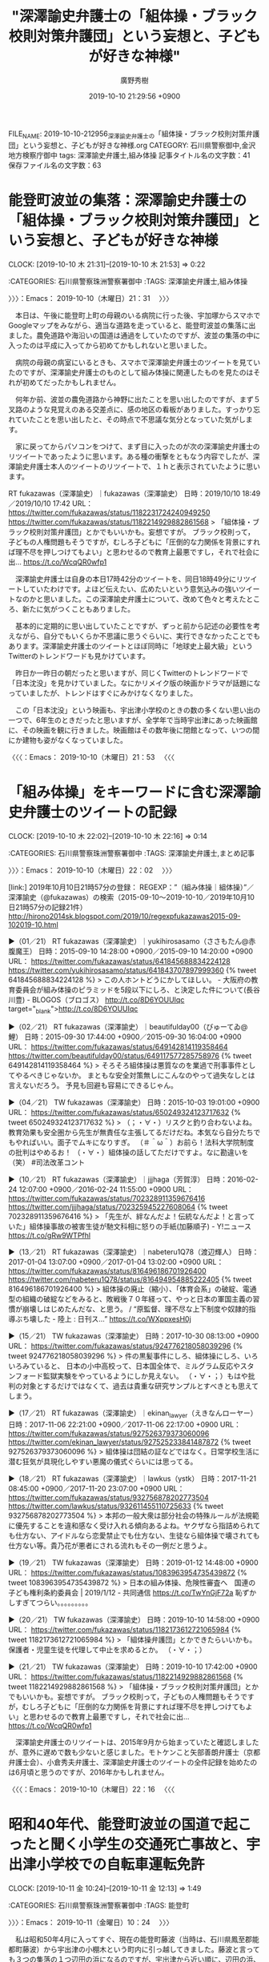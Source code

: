 #+TITLE: "深澤諭史弁護士の「組体操・ブラック校則対策弁護団」という妄想と、子どもが好きな神様"
#+AUTHOR: 廣野秀樹
#+EMAIL:  hirono2013k@gmail.com
#+DATE: 2019-10-10 21:29:56 +0900
FILE_NAME: 2019-10-10-212956_深澤諭史弁護士の「組体操・ブラック校則対策弁護団」という妄想と、子どもが好きな神様.org
CATEGORY: 石川県警察御中,金沢地方検察庁御中
tags: 深澤諭史弁護士,組み体操
記事タイトル名の文字数：41　保存ファイル名の文字数：63
#+STARTUP: showeverything


* 能登町波並の集落：深澤諭史弁護士の「組体操・ブラック校則対策弁護団」という妄想と、子どもが好きな神様
  CLOCK: [2019-10-10 木 21:31]--[2019-10-10 木 21:53] =>  0:22

:CATEGORIES: 石川県警察珠洲警察署御中
:TAGS: 深澤諭史弁護士,組み体操

〉〉〉：Emacs： 2019-10-10（木曜日）21：31　 〉〉〉

　本日は、午後に能登町上町の母親のいる病院に行った後、宇加塚からスマホでGoogleマップをみながら、適当な道路を走っていると、能登町波並の集落に出ました。農免道路や海沿いの国道は通過をしていたのですが、波並の集落の中に入ったのは平成に入ってから初めてかもしれないと思いました。

　病院の母親の病室にいるときも、スマホで深澤諭史弁護士のツイートを見ていたのですが、深澤諭史弁護士のものとして組み体操に関連したものを見たのはそれが初めてだったかもしれません。

　何年か前、波並の農免道路から神野に出たことを思い出したのですが、まず５叉路のような見覚えのある交差点に、感の地区の看板がありました。すっかり忘れていたことを思い出したと、その時点で不思議な気分となっていた気がします。

　家に戻ってからパソコンをつけて、まず目に入ったのが次の深澤諭史弁護士のリツイートであったように思います。ある種の衝撃をともなう内容でしたが、深澤諭史弁護士本人のツイートのリツイートで、１ｈと表示されていたように思います。

RT fukazawas（深澤諭史）｜fukazawas（深澤諭史） 日時：2019/10/10 18:49／2019/10/10 17:42 URL： https://twitter.com/fukazawas/status/1182231724240949250 https://twitter.com/fukazawas/status/1182214929882861568
> 「組体操・ブラック校則対策弁護団」とかでもいいかも。妄想ですが。 ブラック校則って，子どもの人権問題もそうですが，むしろ子どもに「圧倒的な力関係を背景にすれば理不尽を押しつけてもよい」と思わせるので教育上最悪ですし，それで社会に出… https://t.co/WcqQR0wfp1

　深澤諭史弁護士は自身の本日17時42分のツイートを、同日18時49分にリツイートしていたわけです。よほど伝えたい、広めたいという意気込みの強いツイートなのかと思いました。この深澤諭史弁護士について、改めて色々と考えたところ、新たに気がつくこともありました。

　基本的に定期的に思い出していたことですが、ずっと前から記述の必要性を考えながら、自分でもいくらか不思議に思うぐらいに、実行できなかったことでもあります。深澤諭史弁護士のツイートとほぼ同時に「地球史上最大級」というTwitterのトレンドワードも見かけています。

　昨日か一昨日の朝だったと思いますが、同じくTwitterのトレンドワードで「日本沈没」を見かけていました。なにかリメイク版の映画かドラマが話題になっていましたが、トレンドはすぐにみかけなくなりました。

　この「日本沈没」という映画も、宇出津小学校のときの数の多くない思い出の一つで、6年生のときだったと思いますが、全学年で当時宇出津にあった映画館に、その映画を観に行きました。映画館はその数年後に閉館となって、いつの間にか建物も姿がなくなっていました。

〈〈〈：Emacs： 2019-10-10（木曜日）21：53 　〈〈〈

* 「組み体操」をキーワードに含む深澤諭史弁護士のツイートの記録
  CLOCK: [2019-10-10 木 22:02]--[2019-10-10 木 22:16] =>  0:14

:CATEGORIES: 石川県警察珠洲警察署御中
:TAGS: 深澤諭史弁護士,まとめ記事

〉〉〉：Emacs： 2019-10-10（木曜日）22：02　 〉〉〉

[link:] 2019年10月10日21時57分の登録： REGEXP：”（組み体操｜組体操）”／深澤諭史（@fukazawas）の検索（2015-09-10〜2019-10-10／2019年10月10日21時57分の記録21件） http://hirono2014sk.blogspot.com/2019/10/regexpfukazawas2015-09-102019-10.html

▶（01／21） RT fukazawas（深澤諭史）｜yukihirosasamo（ささもたん@赤腹魔王） 日時：2015-09-10 14:28:00 +0900／2015-09-10 14:20:00 +0900 URL： https://twitter.com/fukazawas/status/641845688834224128 https://twitter.com/yukihirosasamo/status/641843707897999360
{% tweet 641845688834224128 %}
> この人ホントどうにかしてほしい。 \n - 大阪府の教育委員会が組み体操のピラミッドを5段以下にしろ、と決定した件について(長谷川豊) - BLOGOS（ブロゴス） http://t.co/8D6YOUUIqc target="_blank">http://t.co/8D6YOUUIqc

▶（02／21） RT fukazawas（深澤諭史）｜beautifulday00（びゅーてゐ@鯉） 日時：2015-09-30 17:44:00 +0900／2015-09-30 16:04:00 +0900 URL： https://twitter.com/fukazawas/status/649142814119358464 https://twitter.com/beautifulday00/status/649117577285758976
{% tweet 649142814119358464 %}
> そろそろ組体操は悪質なのを業過で刑事事件としてやるべきじゃないか。 \n まともな安全対策無しにこんなのやって過失なしとは言えないだろう。 \n 予見も回避も容易にできるじゃん。

▶（04／21） TW fukazawas（深澤諭史） 日時：2015-10-03 19:01:00 +0900 URL： https://twitter.com/fukazawas/status/650249324123717632
{% tweet 650249324123717632 %}
> （；・∀・）リスクと釣り合わないよね。教育効果も安全圏から先生が無責任な主張してるだけだね。本気なら自分たちでもやればいい。面子でムキになりすぎ。 \n \n （＃＾ω＾）お前ら！法科大学院制度の批判はやめるお！ \n \n （・∀・）組体操の話してただけですよ。なに勘違いを（笑） \n #司法改革コント

▶（10／21） RT fukazawas（深澤諭史）｜jjjhaga（芳賀淳） 日時：2016-02-24 12:07:00 +0900／2016-02-24 11:55:00 +0900 URL： https://twitter.com/fukazawas/status/702328911359676416 https://twitter.com/jjjhaga/status/702325945227608064
{% tweet 702328911359676416 %}
> 「先生が、絆なんだよ！伝統なんだよ！と言っていた」組体操事故の被害生徒が馳文科相に怒りの手紙(加藤順子) - Y!ニュース https://t.co/gRw9WTPfhl

▶（13／21） RT fukazawas（深澤諭史）｜nabeteru1Q78（渡辺輝人） 日時：2017-01-04 13:07:00 +0900／2017-01-04 13:02:00 +0900 URL： https://twitter.com/fukazawas/status/816496186701926400 https://twitter.com/nabeteru1Q78/status/816494954885222405
{% tweet 816496186701926400 %}
> 組体操の廃止（縮小）、「体育会系」の破綻、電通型の組織の破綻などをみると、敗戦後７０年経って、やっと日本の軍国主義の習慣が崩壊しはじめたんだな、と思う。 / “原監督、理不尽な上下制度や奴隷的指導ぶち壊した - 陸上 : 日刊ス…” https://t.co/WXppxesH0j

▶（15／21） TW fukazawas（深澤諭史） 日時：2017-10-30 08:13:00 +0900 URL： https://twitter.com/fukazawas/status/924776218058039296
{% tweet 924776218058039296 %}
> 件の黒髪事件にしろ、組体操にしろ、いろいろみていると、 \n 日本の小中高校って、日本国全体で、ミルグラム反応やスタンフォード監獄実験をやっているようにしか見えない。 \n （・∀・；）もはや批判の対象とするだけではなくて、過去は貴重な研究サンプルとすべきとも思えてしまう。

▶（17／21） RT fukazawas（深澤諭史）｜ekinan_lawyer（えきなんローヤー） 日時：2017-11-06 22:21:00 +0900／2017-11-06 22:17:00 +0900 URL： https://twitter.com/fukazawas/status/927526379373060096 https://twitter.com/ekinan_lawyer/status/927525233841487872
{% tweet 927526379373060096 %}
> 組体操は団結の証などではなく。日常学校生活に潜む狂気が具現化しやすい悪魔の儀式ぐらいには思ってる。

▶（18／21） RT fukazawas（深澤諭史）｜lawkus（ystk） 日時：2017-11-21 08:45:00 +0900／2017-11-20 23:07:00 +0900 URL： https://twitter.com/fukazawas/status/932756878202773504 https://twitter.com/lawkus/status/932611455110725633
{% tweet 932756878202773504 %}
> 本邦の一般大衆は部分社会の特殊ルールが法規範に優先することを違和感なく受け入れる傾向あるよね。ヤクザなら指詰められても仕方ない、アイドルなら恋愛禁止でも仕方ない、生徒なら組体操で壊されても仕方ない等。貴乃花が悪者にされる流れもその一例だと思うよ。

▶（19／21） TW fukazawas（深澤諭史） 日時：2019-01-12 14:48:00 +0900 URL： https://twitter.com/fukazawas/status/1083963954735439872
{% tweet 1083963954735439872 %}
> 日本の組み体操、危険性審査へ　国連の子ども権利条約委員会 | 2019/1/12 - 共同通信 https://t.co/TwYnGjF72a \n 恥ずかしすぎてつらい。。。。。。。。。

▶（20／21） TW fukazawas（深澤諭史） 日時：2019-10-10 14:58:00 +0900 URL： https://twitter.com/fukazawas/status/1182173612721065984
{% tweet 1182173612721065984 %}
> 「組体操弁護団」とかできたらいいかも。 \n 保護者・児童生徒を代理して中止を求めるとか。 \n （・∀・；）

▶（21／21） TW fukazawas（深澤諭史） 日時：2019-10-10 17:42:00 +0900 URL： https://twitter.com/fukazawas/status/1182214929882861568
{% tweet 1182214929882861568 %}
> 「組体操・ブラック校則対策弁護団」とかでもいいかも。妄想ですが。 \n ブラック校則って，子どもの人権問題もそうですが，むしろ子どもに「圧倒的な力関係を背景にすれば理不尽を押しつけてもよい」と思わせるので教育上最悪ですし，それで社会に出… https://t.co/WcqQR0wfp1

　深澤諭史弁護士のリツイートは、2015年9月から始まっていたと確認しましたが、意外に遅めで数も少ないと感じました。モトケンこと矢部善朗弁護士（京都弁護士会）、小倉秀夫弁護士、深澤諭史弁護士のツイートの全件記録を始めたのは6月頃と思うのですが、2016年かもしれません。

〈〈〈：Emacs： 2019-10-10（木曜日）22：16 　〈〈〈

* 昭和40年代、能登町波並の国道で起こったと聞く小学生の交通死亡事故と、宇出津小学校での自転車運転免許
  CLOCK: [2019-10-11 金 10:24]--[2019-10-11 金 12:13] =>  1:49

:CATEGORIES: 石川県警察珠洲警察署御中
:TAGS: 能登町

〉〉〉：Emacs： 2019-10-11（金曜日）10：24　 〉〉〉

　私は昭和50年4月に入ってすぐ、現在の能登町藤波（当時は、石川県鳳至郡能都町藤波）から宇出津の小棚木という町内に引っ越してきました。藤波と言っても３つの集落の１つ辺田の浜になるのですが、宇出津から近い順に、辺田の浜、柳倉、間島となっています。

　藤波は、これも宇出津から近い順に藤波、波並、矢波と３つの集落で三波地区とも呼ばれます。矢波の先には七見という集落があって、その先が鵜川という能都町では2番目に大きな町でした。被告発人安田敏はこの鵜川の出身になります。

　宇出津から鵜川は距離で10キロないと思います。間には信号機もわずかで、多少カーブはあるもののほとんど一直線で、ほとんどが海岸線になります。

　昭和の時代は、宇出津から穴水、七尾、金沢方面に行くのも国道249号線で鵜川を通るのが普通だったのですが、現在は能登町上町から珠洲道路で向かうのが多いと思いますし、宇加塚から桜峠に出る道路を選ぶ人も少なくないようです。

　私が能都中学校に入学したのは昭和52年だと思います。宇出津小学校、神野小学校、真脇小学校、三波小学校から集まっていました。三波小学校はその中でも最も早く廃校になったと聞きますが、同級生が三波小学校を卒業した数年後だったようです。

　なお、被告発人HTNは真脇の出身なので真脇小学校になります。この真脇小学校がけっこう最近まであったようですが、新校舎になって数年後に廃校となったようです。児童は、小浦、真脇、姫でした。現在は宇出津小学校に通学しているようです。

　児童数は宇出津小学校で127人と記憶しています。それが能都中学校になって同学年が204人となっていました。これは比較的多い人数で、２つ年下の学年は150人台でクラスも１つ減っていました。他の学年は5クラスでした。

　2,3日前のテレビで、何か不祥事のあった小学校だったと思いますが、都会の方で生徒数が570人台と言っていたように思います。6学年だと平均で1学年は100人未満ということになりそうです。

　三波小学校は、藤波の間島、波並、矢波の児童で、そのうち矢波の児童は鵜川中学校に進学すると聞いていました。中学校が違うと親戚関係でもない限りほとんど交流がなかったのですが、高校になると一緒になることがあって、いろいろと話も聞くようになりました。

　私の記憶では能都中学校の同級生は、間島が男2人、波並が男2人と女が4人ほどいたように思います。男子の方は記憶がしっかりしていると思いますが、女子のことは記憶があいまいで、よく憶えているのも1人だけです。

　波並の男2人は、どちらも付き合いがあり、同じクラスにもなったと思います。1人は相撲部で一年生の頃は同学年の部員が彼と私の2人だけでした。前に書いていると思いますが、能都中学校の相撲部は能都中学校で練習することがほとんどなく、石川県立水産高校の相撲部屋に通っていました。

　能都中学校の場所は四明ケ丘の山の上にありましたが、崎山を通って水産高校に行っていました。距離だとたぶん4キロもないぐらいと思いますが、けっこうな距離だと思いながら通っていました。練習が終わって家に帰るのも、魚市場の前を通っていました。

　能都中学校の数年前に取り壊しとなり、現在は宇出津高校があった場所に新築移転しています。ここも住所が藤波になるのだと思いますし、四明ケ丘という新興住宅地の町内も住所は藤波になると、3年ほど前に知りました。あばれ祭りにも宇出津の町内として参加しています。

　石川県立水産高校の建物は、そのまま現在、能登高校となっています。校舎と正面から右手にある体育館は昭和52年当時と変わっていないと思います。正面から左手にも大きくて比較的新しい体育館のような建物がありますが、いつの間にか出来ていたもので入ったこともないです。

　その能登高校の敷地も辺田の浜に近いので、地元でも辺田の浜か宇出津新港だと思っている人が多そうですが、住所は宇出津で町内も天保島になると聞きました。魚市場があるのも町内は天保島になります。江戸時代の天保年間の埋立地とのことです。これも近年知りました。

　能登高校には現在も石川県立水産高校の頃と同じグランドがあって、そのグランドの端が辺田の浜と宇出津の境になると聞きました。子どもの頃は、このグランドの道路から見て右端の方で、よく野球の練習などしていました。

[link:] » 字宇出津 - Google マップ https://t.co/XYKyu6B3Kd

　Googleマップで宇出津を検索すると範囲が色分けされますが、飛び地があったりかなり複雑です。これは同じ宇出津でも、宇出津新、宇出津山分が別になっているためかと思います。郵便番号も下4桁が違っています。

[link:] » 字藤波 - Google マップ https://t.co/SuBy34jTlA

　Googleマップの藤波に、辺田の浜という地名は見えませんが、バス停は辺田の浜となっているかと思います。宇出津新港との境もよくわかっていませんが、辺田の浜の浜辺を埋め立て出来たのが宇出津新港になります。昭和の終わり頃だったと思いますが、はっきりとは憶えていません。

　宇出津新港が出来た頃、不思議と関心がなかったので、近くを車で通りかかっても一瞥するぐらいで、中に入ることがなかったように思います。それで中に入ったことはあったと思いますが、出来た当時のことはかなり記憶が曖昧です。

　これまでに何度か書いていますが、私が宇出津の小棚木に引っ越した年を昭和50年と特定できたのは、20年ぶりとかで復活した春の神事があったからで「酒樽がえし」と呼ばれているかと思います。確か毎年4月2日で、夜は石川県内ニュースに出ていて、それで思い出すことが多かったです。

　4月2日と決まっていることも昨年あたりに初めて知りました。春祭りということになるのかもしれないですが、私が初めて見に行ったのも3年ほど前のことでした。テレビでは不思議とつけていたチャンネルのタイミングで、毎年のように見かけていました。

　辺田の浜の浜辺というのは、その神事のおこなわれる神目神社の前だったのですが、そこで春祭りが復活する話を聞きながら、引っ越しをする宇出津の小棚木に行くのを優先して春祭りを見ずに辺田の浜を離れたのが記憶にあります。

　辺田の浜の神目神社は、高台というか崎山台地の一角にありますが、階段の前の鳥居は道路沿いにあります。宇出津の天保島に行く道路です。この神社の鳥居の前の道路は、道幅がいくらか広くなっていて、そこで自転車に乗る練習をしたことをよく憶えています。初めは補助輪を付けていました。

　ようやく自転車に乗れるようになった頃だったように思いますが、宇出津小学校で自転車の免許証が必要となりました。宇出津小学校の運動場で実地の試験を受けたことも記憶にあり、合格したときはとてもうれしくて、定期券のケースのようなものに免許証を入れて自転車に乗っていました。

　宇出津小学校で自転車の免許証が必要とされたのは、波並の国道で死亡事故があったからだと聞いていましたが、詳しいことは能都中学校に入ってから波並の同級生に話を聞きました。死亡した児童も同級生で、大型ダンプに轢かれ肉の塊のような状態になっていたとのことです。

　よほど凄惨な交通事故で、小学生の自転車の免許制度を決めたのかと思いますが、私がまだ辺田の浜に住んでいた頃になるので昭和40年代の後半になるのかと思います。

　10年以上前とも思いますが、新聞に大きく同じ小学校での自転車の免許制度のことが記事になっていました。同じ石川県の河北郡内灘町となっていました。海に近く海水浴場もあって交通量も多い住宅地になるかと思います。

〈〈〈：Emacs： 2019-10-11（金曜日）12：13 　〈〈〈


